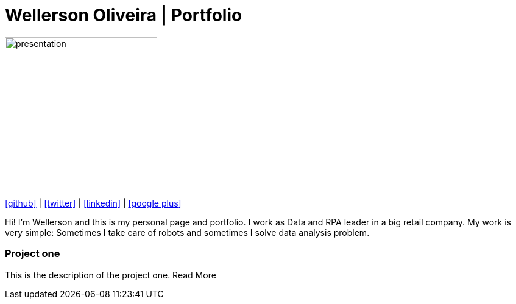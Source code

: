 :stylesheet: clean.css

:icons: font

Wellerson Oliveira | Portfolio
==============================

image::images/presentation_image.png[presentation, 250, 250, align = "center"]

[.text-center]
icon:github[size=1.5x, link="https://github.com/wellerson-oliveira", align = "center"] | icon:twitter[link="https://twitter.com/_WellersonVO", align = "center"] | icon:linkedin[link="https://www.linkedin.com/in/wellerson-oliveira-aa121410a/", align = "center"] | icon:google-plus[link="https://plus.google.com/u/0/115562689876020120903", align = "center"]

[.text-center]
Hi! I'm Wellerson and this is my personal page and portfolio. I work as Data and RPA leader in a big retail company. My work is very simple: Sometimes I take care of robots and sometimes I solve data analysis problem. 

[.text-center]
=== Project one

This is the description of the project one. Read More




